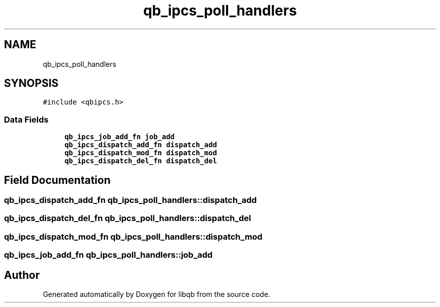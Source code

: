 .TH "qb_ipcs_poll_handlers" 3 "Sun Dec 2 2018" "Version 1.0.3" "libqb" \" -*- nroff -*-
.ad l
.nh
.SH NAME
qb_ipcs_poll_handlers
.SH SYNOPSIS
.br
.PP
.PP
\fC#include <qbipcs\&.h>\fP
.SS "Data Fields"

.in +1c
.ti -1c
.RI "\fBqb_ipcs_job_add_fn\fP \fBjob_add\fP"
.br
.ti -1c
.RI "\fBqb_ipcs_dispatch_add_fn\fP \fBdispatch_add\fP"
.br
.ti -1c
.RI "\fBqb_ipcs_dispatch_mod_fn\fP \fBdispatch_mod\fP"
.br
.ti -1c
.RI "\fBqb_ipcs_dispatch_del_fn\fP \fBdispatch_del\fP"
.br
.in -1c
.SH "Field Documentation"
.PP 
.SS "\fBqb_ipcs_dispatch_add_fn\fP qb_ipcs_poll_handlers::dispatch_add"

.SS "\fBqb_ipcs_dispatch_del_fn\fP qb_ipcs_poll_handlers::dispatch_del"

.SS "\fBqb_ipcs_dispatch_mod_fn\fP qb_ipcs_poll_handlers::dispatch_mod"

.SS "\fBqb_ipcs_job_add_fn\fP qb_ipcs_poll_handlers::job_add"


.SH "Author"
.PP 
Generated automatically by Doxygen for libqb from the source code\&.
